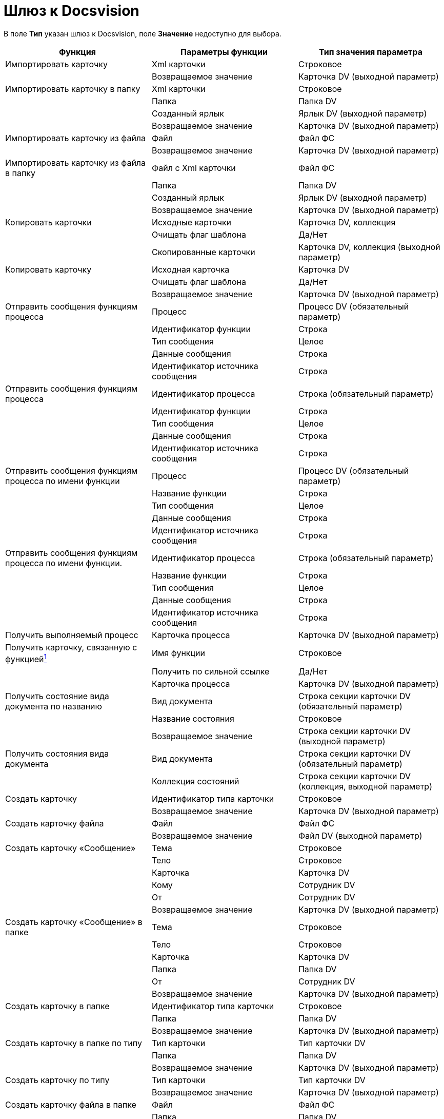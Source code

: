 =  Шлюз к Docsvision

В поле *Тип* указан шлюз к Docsvision, поле *Значение* недоступно для выбора.

[cols=",,",options="header",]
|===
|Функция |Параметры функции |Тип значения параметра
|Импортировать карточку |Xml карточки |Строковое
| |Возвращаемое значение |Карточка DV (выходной параметр)
|Импортировать карточку в папку |Xml карточки |Строковое
| |Папка |Папка DV
| |Созданный ярлык |Ярлык DV (выходной параметр)
| |Возвращаемое значение |Карточка DV (выходной параметр)
|Импортировать карточку из файла |Файл |Файл ФС
| |Возвращаемое значение |Карточка DV (выходной параметр)
|Импортировать карточку из файла в папку |Файл с Xml карточки |Файл ФС
| |Папка |Папка DV
| |Созданный ярлык |Ярлык DV (выходной параметр)
| |Возвращаемое значение |Карточка DV (выходной параметр)
|Копировать карточки |Исходные карточки |Карточка DV, коллекция
| |Очищать флаг шаблона |Да/Нет
| |Скопированные карточки |Карточка DV, коллекция (выходной параметр)
|Копировать карточку |Исходная карточка |Карточка DV
| |Очищать флаг шаблона |Да/Нет
| |Возвращаемое значение |Карточка DV (выходной параметр)
|Отправить сообщения функциям процесса |Процесс |Процесс DV (обязательный параметр)
| |Идентификатор функции |Строка
| |Тип сообщения |Целое
| |Данные сообщения |Строка
| |Идентификатор источника сообщения |Строка
|Отправить сообщения функциям процесса |Идентификатор процесса |Строка (обязательный параметр)
| |Идентификатор функции |Строка
| |Тип сообщения |Целое
| |Данные сообщения |Строка
| |Идентификатор источника сообщения |Строка
|Отправить сообщения функциям процесса по имени функции |Процесс |Процесс DV (обязательный параметр)
| |Название функции |Строка
| |Тип сообщения |Целое
| |Данные сообщения |Строка
| |Идентификатор источника сообщения |Строка
|Отправить сообщения функциям процесса по имени функции. |Идентификатор процесса |Строка (обязательный параметр)
| |Название функции |Строка
| |Тип сообщения |Целое
| |Данные сообщения |Строка
| |Идентификатор источника сообщения |Строка
|Получить выполняемый процесс |Карточка процесса |Карточка DV (выходной параметр)
|Получить карточку, связанную с функциейlink:#fntarg_1[^1^] |Имя функции |Строковое
| |Получить по сильной ссылке |Да/Нет
| |Карточка процесса |Карточка DV (выходной параметр)
|Получить состояние вида документа по названию |Вид документа |Строка секции карточки DV (обязательный параметр)
| |Название состояния |Строковое
| |Возвращаемое значение |Строка секции карточки DV (выходной параметр)
|Получить состояния вида документа |Вид документа |Строка секции карточки DV (обязательный параметр)
| |Коллекция состояний |Строка секции карточки DV (коллекция, выходной параметр)
|Создать карточку |Идентификатор типа карточки |Строковое
| |Возвращаемое значение |Карточка DV (выходной параметр)
|Создать карточку файла |Файл |Файл ФС
| |Возвращаемое значение |Файл DV (выходной параметр)
|Создать карточку «Сообщение» |Тема |Строковое
| |Тело |Строковое
| |Карточка |Карточка DV
| |Кому |Сотрудник DV
| |От |Сотрудник DV
| |Возвращаемое значение |Карточка DV (выходной параметр)
|Создать карточку «Сообщение» в папке |Тема |Строковое
| |Тело |Строковое
| |Карточка |Карточка DV
| |Папка |Папка DV
| |От |Сотрудник DV
| |Возвращаемое значение |Карточка DV (выходной параметр)
|Создать карточку в папке |Идентификатор типа карточки |Строковое
| |Папка |Папка DV
| |Возвращаемое значение |Карточка DV (выходной параметр)
|Создать карточку в папке по типу |Тип карточки |Тип карточки DV
| |Папка |Папка DV
| |Возвращаемое значение |Карточка DV (выходной параметр)
|Создать карточку по типу |Тип карточки |Тип карточки DV
| |Возвращаемое значение |Карточка DV (выходной параметр)
|Создать карточку файла в папке |Файл |Файл ФС
| |Папка |Папка DV
| |Созданный ярлык |Ярлык DV (выходной параметр)
| |Возвращаемое значение |Файл DV (выходной параметр)
|Создать карточку файла из почтового вложения |Вложение |Почтовое вложение
| |Возвращаемое значение |Файл DV (выходной параметр)
|Создать карточку файла из почтового вложения в папке |Вложение |Почтовое вложение
| |Папка |Папка DV
| |Созданный ярлык |Ярлык DV (выходной параметр)
| |Возвращаемое значение |Файл DV (выходной параметр)
|Создать папку |Родительская папка |Папка DV
| |Название подпапки |Строковое
| |Тип папки |Справочник типов папок: Типы папок
| |Возвращаемое значение |Папка DV (выходной параметр)
|Удалить карточку |Карточка |Карточка DV
| |Удалить окончательно |Да/Нет
|Удалить папку |Папка (Папка DV) |Папка DV
| |Удалить окончательно |Да/Нет
|Удалить ярлык |Ярлык |Ярлык DV
| |Удалить окончательно |Да/Нет
|===

*На уровень выше:* xref:Function_Universal_Docsvision.adoc[Типы переменных шлюза к Docsvision]

link:#fnsrc_1[^1^]

Особенности использования функции *Получить карточку, связанную с функцией*:

* Если функция используется для получения связанной с функцией *Подпроцесс* карточки бизнес-процесса или для поиска карточки уже отправленного задания, а в свойствах функции *Задание* был установлен флаг *Не удалять задания при удалении бизнес-процесса*, то в качестве значения параметра *Получить по сильной ссылке* следует указать Нет, если этот флаг снят – Да. Не заданное значение параметра никак не воспринимается системой.
* Если функция используется для получения карточки еще не отправленного задания, то в качестве значения параметра Получить по сильной ссылке следует указать Да.
